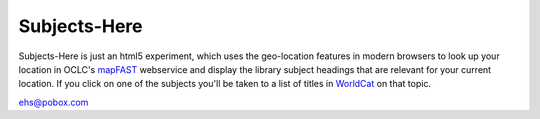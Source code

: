 Subjects-Here
=============

Subjects-Here is just an html5 experiment, which uses the 
geo-location features in modern browsers to look up your location 
in OCLC's `mapFAST <http://www.oclc.org/developer/services/mapFAST>`_
webservice and display the library subject headings that are relevant
for your current location. If you click on one of the subjects you'll
be taken to a list of titles in `WorldCat <http://worldcat.org>`_
on that topic.

ehs@pobox.com
